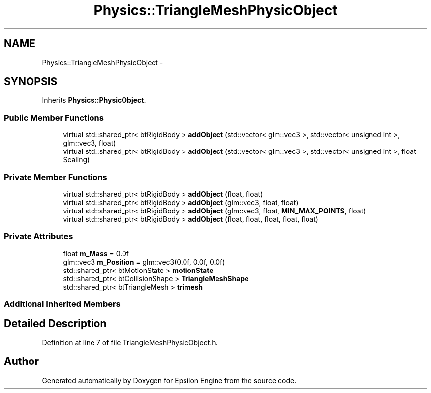 .TH "Physics::TriangleMeshPhysicObject" 3 "Wed Mar 6 2019" "Version 1.0" "Epsilon Engine" \" -*- nroff -*-
.ad l
.nh
.SH NAME
Physics::TriangleMeshPhysicObject \- 
.SH SYNOPSIS
.br
.PP
.PP
Inherits \fBPhysics::PhysicObject\fP\&.
.SS "Public Member Functions"

.in +1c
.ti -1c
.RI "virtual std::shared_ptr< btRigidBody > \fBaddObject\fP (std::vector< glm::vec3 >, std::vector< unsigned int >, glm::vec3, float)"
.br
.ti -1c
.RI "virtual std::shared_ptr< btRigidBody > \fBaddObject\fP (std::vector< glm::vec3 >, std::vector< unsigned int >, float Scaling)"
.br
.in -1c
.SS "Private Member Functions"

.in +1c
.ti -1c
.RI "virtual std::shared_ptr< btRigidBody > \fBaddObject\fP (float, float)"
.br
.ti -1c
.RI "virtual std::shared_ptr< btRigidBody > \fBaddObject\fP (glm::vec3, float, float)"
.br
.ti -1c
.RI "virtual std::shared_ptr< btRigidBody > \fBaddObject\fP (glm::vec3, float, \fBMIN_MAX_POINTS\fP, float)"
.br
.ti -1c
.RI "virtual std::shared_ptr< btRigidBody > \fBaddObject\fP (float, float, float, float, float)"
.br
.in -1c
.SS "Private Attributes"

.in +1c
.ti -1c
.RI "float \fBm_Mass\fP = 0\&.0f"
.br
.ti -1c
.RI "glm::vec3 \fBm_Position\fP = glm::vec3(0\&.0f, 0\&.0f, 0\&.0f)"
.br
.ti -1c
.RI "std::shared_ptr< btMotionState > \fBmotionState\fP"
.br
.ti -1c
.RI "std::shared_ptr< btCollisionShape > \fBTriangleMeshShape\fP"
.br
.ti -1c
.RI "std::shared_ptr< btTriangleMesh > \fBtrimesh\fP"
.br
.in -1c
.SS "Additional Inherited Members"
.SH "Detailed Description"
.PP 
Definition at line 7 of file TriangleMeshPhysicObject\&.h\&.

.SH "Author"
.PP 
Generated automatically by Doxygen for Epsilon Engine from the source code\&.

